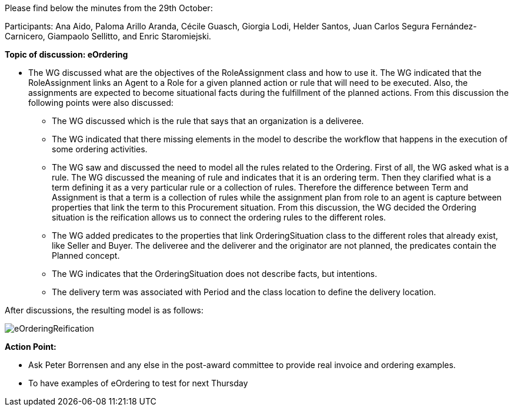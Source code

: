 Please find below the minutes from the 29th October:

Participants: Ana Aido, Paloma Arillo Aranda, Cécile Guasch, Giorgia Lodi, Helder Santos, Juan Carlos Segura Fernández-Carnicero, Giampaolo Sellitto, and Enric Staromiejski.

**Topic of discussion: eOrdering**

* The WG discussed what are the objectives of the RoleAssignment class and how to use it. The WG indicated that the RoleAssignment links an Agent to a Role for a given planned action or rule that will need to be executed. Also, the assignments are expected to become situational facts during the fulfillment of the planned actions. From this discussion the following points were also discussed:
** The WG discussed which is the rule that says that an organization is a deliveree.
** The WG indicated that there missing elements in the model to describe the workflow that happens in the execution of some ordering activities.
** The WG saw and discussed the need to model all the rules related to the Ordering. First of all, the WG asked what is a rule. The WG discussed the meaning of rule and indicates that it is an ordering term. Then they clarified what is a term defining it as a very particular rule or a collection of rules. Therefore the difference between Term and Assignment is that a term is a collection of rules while the assignment plan from role to an agent is capture between properties that link the term to this Procurement situation. From this discussion, the WG decided the Ordering situation is the reification allows us to connect the ordering rules to the different roles.
** The WG added predicates to the properties that link OrderingSituation class to the different roles that already exist, like Seller and Buyer. The deliveree and the deliverer and the originator are not planned, the predicates contain the Planned concept.
** The WG indicates that the OrderingSituation does not describe facts, but intentions.
** The delivery term was associated with Period and the class location to define the delivery location.

After discussions, the resulting model is as follows:

image::https://github.com/eprocurementontology/eprocurementontology/blob/v2.0.2/v2.0.2/05-Implementation/test/roles-as-classes/img/eOrderingReification.jpg[]


**Action Point:**

* Ask Peter Borrensen and any else in the post-award committee to provide real invoice and ordering examples.
* To have examples of eOrdering to test for next Thursday